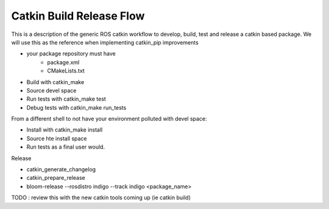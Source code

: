 Catkin Build Release Flow
=========================

This is a description of the generic ROS catkin workflow to develop, build, test and release a catkin based package.
We will use this as the reference when implementing catkin_pip improvements

- your package repository must have
   - package.xml
   - CMakeLists.txt

- Build with catkin_make

- Source devel space

- Run tests with catkin_make test

- Debug tests with catkin_make run_tests

From a different shell to not have your environment polluted with devel space:

- Install with catkin_make install

- Source hte install space

- Run tests as a final user would.

Release

- catkin_generate_changelog

- catkin_prepare_release

- bloom-release --rosdistro indigo --track indigo <package_name>




TODO : review this with the new catkin tools coming up (ie catkin build)